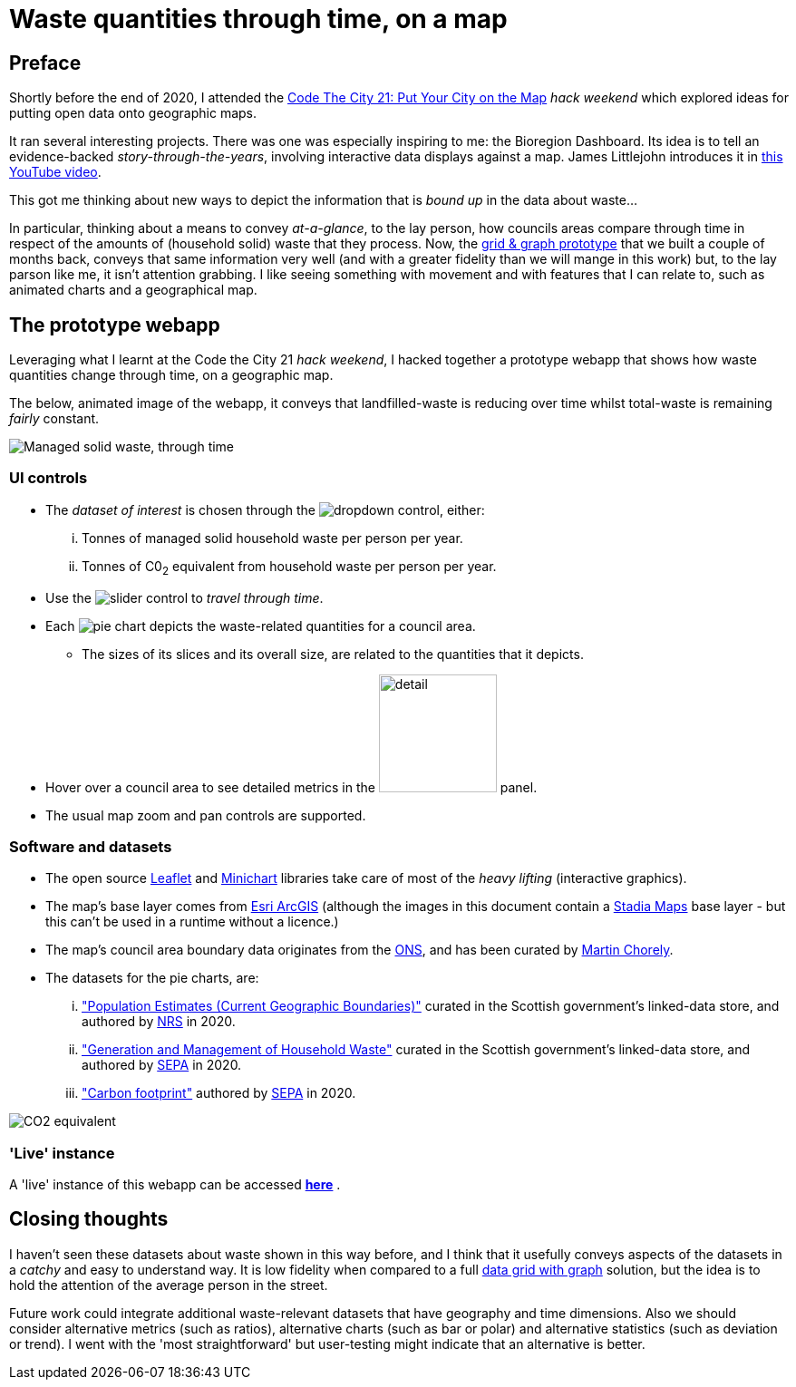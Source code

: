= Waste quantities through time, on a map

== Preface

Shortly before the end of 2020, I attended the
https://codethecity.org/what-we-do/hack-weekends/code-the-city-21-put-your-city-on-the-map/[Code The City 21: Put Your City on the Map]
_hack weekend_ which explored ideas for putting open data onto geographic maps.

It ran several interesting projects.
There was one was especially inspiring to me: the Bioregion Dashboard.
Its idea is to tell an evidence-backed _story-through-the-years_,
involving interactive data displays against a map.
James Littlejohn introduces it in https://youtu.be/C0OSjIu3ZT4[this YouTube video].

This got me thinking about new ways to depict the information that is _bound up_
in the data about waste...

In particular, thinking about a means to convey _at-a-glance_, to the lay person, how councils areas
compare through time in respect of the amounts of (household solid) waste that they
process. Now, the
https://github.com/data-commons-scotland/dcs-shorts/blob/master/pivot-drilldown-and-plot/README.adoc[grid & graph prototype]
that we built a couple of months back,
conveys that same information very well (and with a greater fidelity than we
will mange in this work) but, to the lay parson like me, it isn't attention grabbing.
I like seeing something with movement and with features that I can relate to,
such as animated charts and a geographical map.

== The prototype webapp

Leveraging what I learnt at the Code the City 21 _hack weekend_,
I hacked together a prototype webapp
that shows how waste quantities change through time, on a geographic map.

The below, animated image of the webapp, it conveys that
landfilled-waste is reducing over time whilst total-waste is remaining _fairly_ constant.

image::map-mgmt.gif["Managed solid waste, through time", align="center"]

=== UI controls

* The _dataset of interest_ is chosen through the image:dropdown.png[dropdown] control, either:
[lowerroman]
. Tonnes of managed solid household waste per person per year.
. Tonnes of C0~2~ equivalent from household waste per person per year.
* Use the image:slider.png["slider"] control to _travel through time_.
* Each image:pie.png["pie"] chart depicts the waste-related quantities for a council area.
** The sizes of its slices and its overall size, are related to the quantities that it depicts.
* Hover over a council area to see detailed metrics in the image:detail.png["detail", width=130] panel.
* The usual map zoom and pan controls are supported.

=== Software and datasets

* The open source https://leafletjs.com/[Leaflet] and https://antares.rte-france.com/[Minichart]
libraries take care of most of the _heavy lifting_ (interactive graphics).
* The map's base layer comes from https://esri.maps.arcgis.com/home/[Esri ArcGIS]
(although the images in this document contain a https://stadiamaps.com/[Stadia Maps] base layer -
but this can't be used in a runtime without a licence.)
* The map's council area boundary data originates from the http://geoportal.statistics.gov.uk/[ONS],
and has been curated by https://github.com/martinjc/UK-GeoJSON[Martin Chorely].
* The datasets for the pie charts, are:
[lowerroman]
. http://statistics.gov.scot/data/population-estimates-current-geographic-boundaries["Population Estimates (Current Geographic Boundaries)"]
curated in the Scottish government's linked-data store,
and authored by https://www.nrscotland.gov.uk/[NRS] in 2020.
. http://statistics.gov.scot/data/household-waste["Generation and Management of Household Waste"]
curated in the Scottish government's linked-data store,
and authored by https://www.sepa.org.uk/[SEPA] in 2020.
. https://www.sepa.org.uk/media/532206/2019-household-waste-data-tables.xlsx["Carbon footprint"]
authored by https://www.sepa.org.uk/[SEPA] in 2020.

image::map-co2e.png["CO2 equivalent", align="center"]

=== 'Live' instance

A 'live' instance of this webapp can be accessed https://data-commons-scotland.github.io/waste-quants-thru-time-on-a-map/index.html[*here*] .

== Closing thoughts

I haven't seen these datasets about waste shown in this way before,
and I think that it usefully conveys aspects of the datasets
in a _catchy_ and easy to understand way.
It is low fidelity when compared to a full
https://github.com/data-commons-scotland/dcs-shorts/blob/master/pivot-drilldown-and-plot/README.adoc[data grid with graph]
solution, but the idea is to hold the attention of the average person in the street.

Future work could integrate additional waste-relevant datasets that have geography and time dimensions.
Also we should consider alternative metrics (such as ratios),
alternative charts (such as bar or polar) and alternative statistics (such as deviation or trend).
I went with the 'most straightforward' but user-testing might indicate that an alternative is better.





